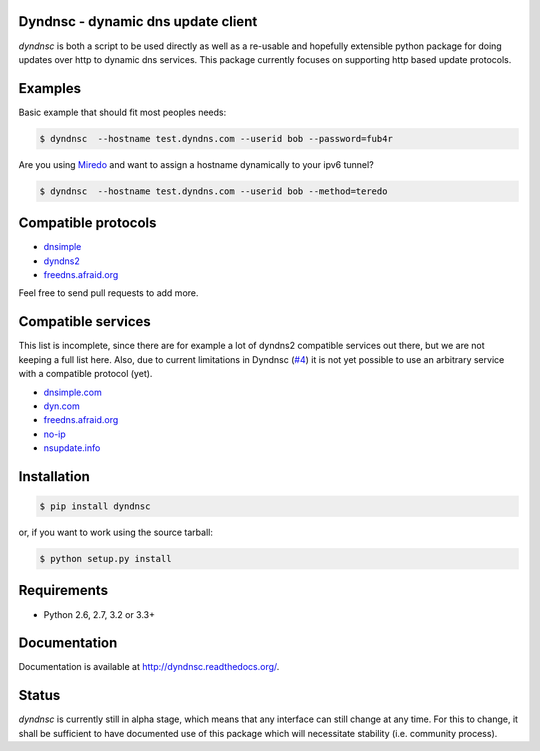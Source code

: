 Dyndnsc - dynamic dns update client
===================================

.. image:: https://travis-ci.org/infothrill/python-dyndnsc.png
    :target: https://travis-ci.org/infothrill/python-dyndnsc

.. image:: https://coveralls.io/repos/infothrill/python-dyndnsc/badge.png
        :target: https://coveralls.io/r/infothrill/python-dyndnsc

.. image:: https://badge.fury.io/py/dyndnsc.png
    :target: http://badge.fury.io/py/dyndnsc


*dyndnsc* is both a script to be used directly as well as a re-usable and
hopefully extensible python package for doing updates over http to dynamic
dns services. This package currently focuses on supporting http based update
protocols.



Examples
========

Basic example that should fit most peoples needs:

.. code-block:: bash

    $ dyndnsc  --hostname test.dyndns.com --userid bob --password=fub4r


Are you using `Miredo <http://www.remlab.net/miredo/>`_ and want to assign
a hostname dynamically to your ipv6 tunnel?

.. code-block:: bash

    $ dyndnsc  --hostname test.dyndns.com --userid bob --method=teredo


Compatible protocols
====================
* `dnsimple <http://developer.dnsimple.com/>`_
* `dyndns2 <http://dyn.com/support/developers/api/>`_
* `freedns.afraid.org <http://freedns.afraid.org/>`_

Feel free to send pull requests to add more.

Compatible services
===================
This list is incomplete, since there are for example a lot of dyndns2 compatible
services out there, but we are not keeping a full list here. Also, due to
current limitations in Dyndnsc (`#4 <https://github.com/infothrill/python-dyndnsc/issues/4>`_)
it is not yet possible to use an arbitrary service with a compatible protocol
(yet).

* `dnsimple.com <http://dnsimple.com/>`_
* `dyn.com <http://dyn.com/>`_
* `freedns.afraid.org <http://freedns.afraid.org/>`_
* `no-ip <https://www.no-ip.com/>`_
* `nsupdate.info <https://nsupdate.info/>`_

Installation
============

.. code-block:: bash

    $ pip install dyndnsc

or, if you want to work using the source tarball:

.. code-block:: bash

    $ python setup.py install
  

Requirements
============
* Python 2.6, 2.7, 3.2 or 3.3+


Documentation
=============

Documentation is available at http://dyndnsc.readthedocs.org/.
  
Status
======
*dyndnsc* is currently still in alpha stage, which means that any interface can
still change at any time. For this to change, it shall be sufficient to have
documented use of this package which will necessitate stability (i.e.
community process).
